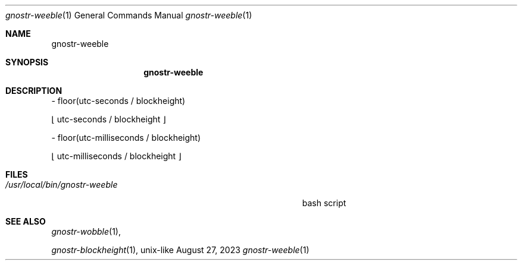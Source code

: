 .\" Modified from man(1) of FreeBSD, the NetBSD mdoc.template and mdoc.samples
.\" See man mdoc for the short list of editing options
.Dd August 27, 2023     \" DATE
.Dt gnostr-weeble 1           \" Program name and manual section number
.Os unix-like
.Sh NAME                 \" Section Header - required - don't modify
.Nm gnostr-weeble
.\" The following lines are read in generating the apropos database.
.\" Use only key words here as the database is built on these.
.\" Use .Nm macro to designate other names for the documented program.
.Sh SYNOPSIS             \" Section Header - required - don't modify
.Nm 


.Sh DESCRIPTION          \" Section Header - required - don't modify
.Bl -tag -width "/usr/local/bin/gnostr-weeble        " -compact
        - floor(utc-seconds / blockheight)

          \[lf] utc-seconds / blockheight \[rf]


        - floor(utc-milliseconds / blockheight)

          \[lf] utc-milliseconds / blockheight \[rf]

.El
.Sh FILES

.Bl -tag -width "/usr/local/bin/gnostr-weeble        " -compact
.It Pa /usr/local/bin/gnostr-weeble
bash script
.El                      \" Ends the list
.Sh SEE ALSO

.Xr gnostr-wobble 1 ,

.Xr gnostr-blockheight 1 ,
